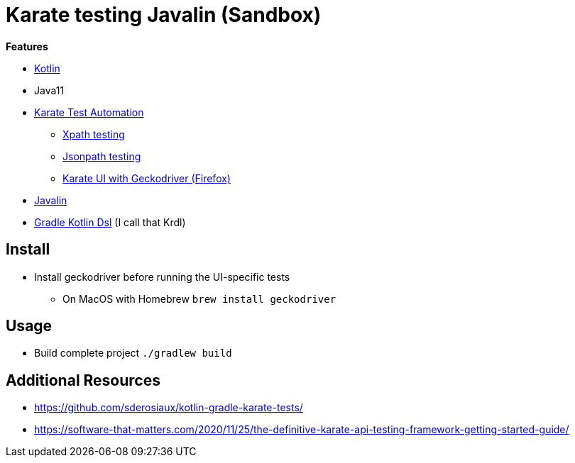 = Karate testing Javalin (Sandbox)

*Features*

* link:https://kotlinlang.org/[Kotlin]
* Java11
* link:https://github.com/intuit/karate[Karate Test Automation]
** link:main/src/test/kotlin/de/richargh/sandbox/karate/javalin/home.feature[Xpath testing]
** link:main/src/test/kotlin/de/richargh/sandbox/karate/javalin/car.feature[Jsonpath testing]
** link:main/src/test/kotlin/de/richargh/sandbox/karate/javalin/kebab.feature[Karate UI with Geckodriver (Firefox)]
* link:https://javalin.io/[Javalin]
* link:https://docs.gradle.org/current/userguide/kotlin_dsl.html[Gradle Kotlin Dsl] (I call that Krdl)

== Install

* Install geckodriver before running the UI-specific tests
** On MacOS with Homebrew `brew install geckodriver`

== Usage

* Build complete project `./gradlew build`

== Additional Resources

* https://github.com/sderosiaux/kotlin-gradle-karate-tests/
* https://software-that-matters.com/2020/11/25/the-definitive-karate-api-testing-framework-getting-started-guide/